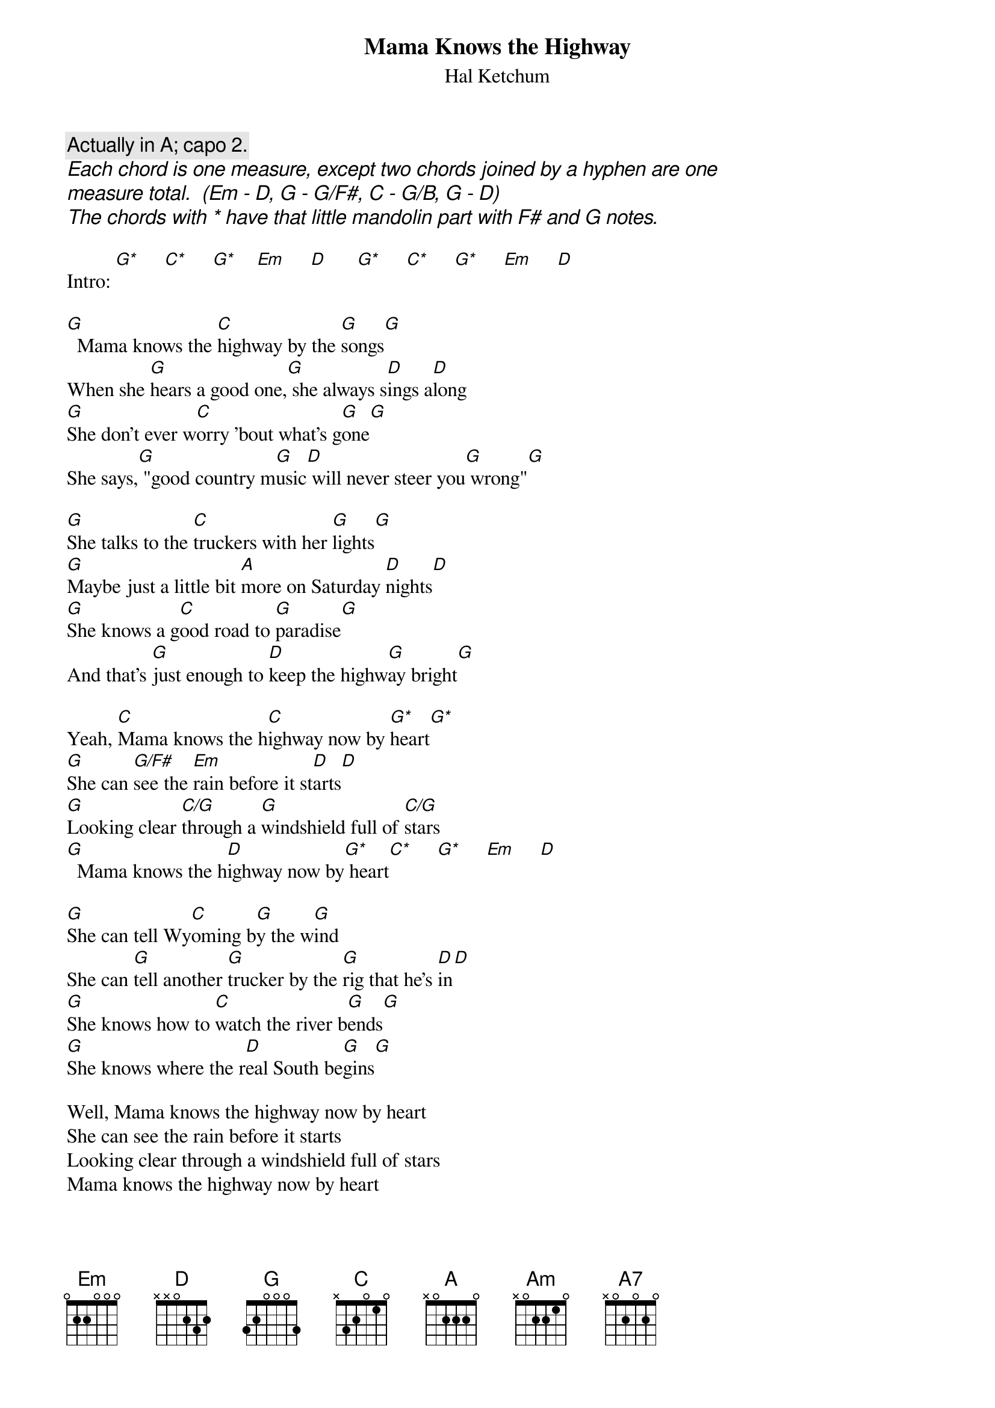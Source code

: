 # From: schn0170@maroon.tc.umn.edu (Adam Schneider)
{t:Mama Knows the Highway}
{st:Hal Ketchum}

{c:Actually in A; capo 2.}
{ci:Each chord is one measure, except two chords joined by a hyphen are one}
{ci: measure total.  (Em - D, G - G/F#, C - G/B, G - D)}
{ci:The chords with * have that little mandolin part with F# and G notes.}

Intro: [G*]     [C*]     [G*]    [Em]     [D]      [G*]     [C*]     [G*]     [Em]     [D] 

[G]  Mama knows the [C]highway by the [G]songs[G]
When she [G]hears a good one,[G] she always s[D]ings a[D]long
[G]She don't ever w[C]orry 'bout what's g[G]one[G]
She says,[G] "good country m[G]usic[D] will never steer you[G] wrong"[G]

[G]She talks to the [C]truckers with her [G]lights[G]
[G]Maybe just a little bit [A]more on Saturday [D]nights[D]
[G]She knows a g[C]ood road to [G]paradise[G]
And that's [G]just enough to [D]keep the highw[G]ay bright[G]

Yeah, [C]Mama knows the h[C]ighway now by [G*]heart[G*]
[G]She can [G/F#]see the [Em]rain before it st[D]arts[D]
[G]Looking clear [C/G]through a [G]windshield full of [C/G]stars
[G]  Mama knows the h[D]ighway now by[G*] heart[C*]     [G*]     [Em]     [D] 

[G]She can tell Wy[C]oming b[G]y the w[G]ind
She can [G]tell another [G]trucker by the [G]rig that he's [D]in[D]
[G]She knows how to [C]watch the river b[G]ends[G]
[G]She knows where the r[D]eal South be[G]gins[G]

Well, Mama knows the highway now by heart
She can see the rain before it starts
Looking clear through a windshield full of stars
Mama knows the highway now by heart

[G](gu[C]ita[G]r s[G]olo) [G]   [G]   [D]   [D]    
[G](pi[C]ano[G] so[G]lo)  [G]   [D]   [G]   [G]   

[C]She can [G/B]gauge a c[Am]afe just by[G] looking [D]at the s[C]ign
[A7]  Little old [A7]places always[C] share the [C]grand des[D]ign[D]

Mama knows the highway now by heart
She can see the rain before it starts
Looking clear through a windshield full of stars
[G]  Mama knows the h[D]ighway now by[Em*] heart [Em*]   

[G]Mama knows the h[D]ighway now by[G*] heart[C*]     [G*]     [Em]     [D] 
Mama knows the [G*]highway,[C*] yeah, [G*]yeah yeah[Em]     [D] 
[G*](instrum[C*]ental; [G*]repeat an[Em]d fad[D]e)
